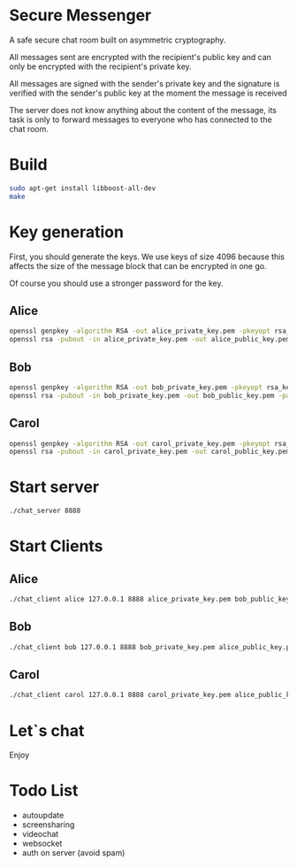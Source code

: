 #+STARTUP: showall indent hidestars
#+TOC: headlines 3

* Secure Messenger

A safe secure chat room built on asymmetric cryptography.

All messages sent are encrypted with the recipient's public key and can only be encrypted with the recipient's private key.

All messages are signed with the sender's private key and the signature is verified with the sender's public key at the moment the message is received

The server does not know anything about the content of the message, its task is only to forward messages to everyone who has connected to the chat room.

* Build

#+BEGIN_SRC sh
  sudo apt-get install libboost-all-dev
  make
#+END_SRC

* Key generation

First, you should generate the keys. We use keys of size 4096 because this affects the size of the message block that can be encrypted in one go.

Of course you should use a stronger password for the key.

** Alice

#+BEGIN_SRC sh
  openssl genpkey -algorithm RSA -out alice_private_key.pem -pkeyopt rsa_keygen_bits:4096 -aes256 -pass pass:qwe123
  openssl rsa -pubout -in alice_private_key.pem -out alice_public_key.pem -passin pass:qwe123
#+END_SRC

** Bob

#+BEGIN_SRC sh
  openssl genpkey -algorithm RSA -out bob_private_key.pem -pkeyopt rsa_keygen_bits:4096 -aes256 -pass pass:qwe123
  openssl rsa -pubout -in bob_private_key.pem -out bob_public_key.pem -passin pass:qwe123
#+END_SRC

** Carol

#+BEGIN_SRC sh
  openssl genpkey -algorithm RSA -out carol_private_key.pem -pkeyopt rsa_keygen_bits:4096 -aes256 -pass pass:qwe123
  openssl rsa -pubout -in carol_private_key.pem -out carol_public_key.pem -passin pass:qwe123
#+END_SRC


* Start server

#+BEGIN_SRC sh
  ./chat_server 8888
#+END_SRC

* Start Clients

** Alice

#+BEGIN_SRC sh
  ./chat_client alice 127.0.0.1 8888 alice_private_key.pem bob_public_key.pem carol_public_key.pem
#+END_SRC

** Bob

#+BEGIN_SRC sh
  ./chat_client bob 127.0.0.1 8888 bob_private_key.pem alice_public_key.pem carol_public_key.pem
#+END_SRC

** Carol

#+BEGIN_SRC sh
  ./chat_client carol 127.0.0.1 8888 carol_private_key.pem alice_public_key.pem bob_public_key.pem
#+END_SRC


* Let`s chat

Enjoy

* Todo List

- autoupdate
- screensharing
- videochat
- websocket
- auth on server (avoid spam)
